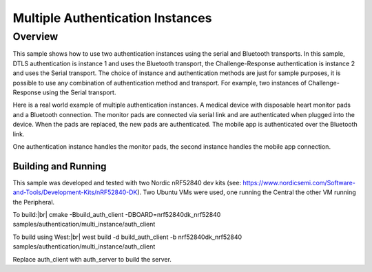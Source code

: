 .. _auth_multi-sample:

Multiple Authentication Instances
#################################

Overview
********

This sample shows how to use two authentication instances using the serial and Bluetooth transports.  In this sample,
DTLS authentication is instance 1 and uses the Bluetooth transport, the Challenge-Response authentication is instance
2 and uses the Serial transport.  The choice of instance and authentication methods are just for sample purposes, it is
possible to use any combination of authentication method and transport.  For example, two instances of Challenge-Response
using the Serial transport.

Here is a real world example of multiple authentication instances.  A medical device with disposable heart monitor pads and a
Bluetooth connection.  The monitor pads are connected via serial link and are authenticated when plugged into the device.
When the pads are replaced, the new pads are authenticated. The mobile app is authenticated over the Bluetooth link.

.. image:: heart_monitor_device.png

One authentication instance handles the monitor pads, the second instance handles the mobile app connection.


Building and Running
--------------------
This sample was developed and tested with two Nordic nRF52840 dev
kits (see: https://www.nordicsemi.com/Software-and-Tools/Development-Kits/nRF52840-DK).  Two Ubuntu
VMs were used, one running the Central the other VM running the Peripheral.

To build:|br|
cmake -Bbuild_auth_client -DBOARD=nrf52840dk_nrf52840  samples/authentication/multi_instance/auth_client

To build using West:|br|
west build -d build_auth_client -b nrf52840dk_nrf52840 samples/authentication/multi_instance/auth_client


Replace auth_client with auth_server to build the server.